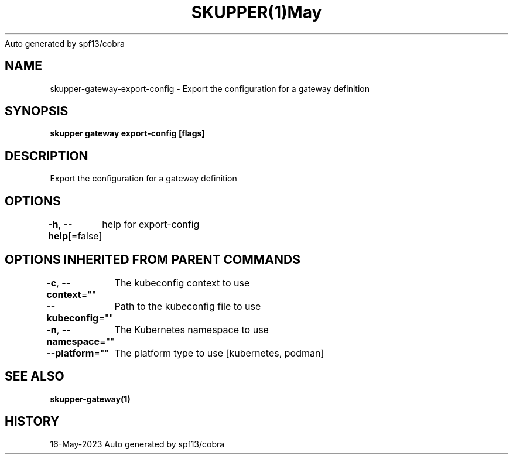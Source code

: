 .nh
.TH SKUPPER(1)May 2023
Auto generated by spf13/cobra

.SH NAME
.PP
skupper\-gateway\-export\-config \- Export the configuration for a gateway definition


.SH SYNOPSIS
.PP
\fBskupper gateway export\-config   [flags]\fP


.SH DESCRIPTION
.PP
Export the configuration for a gateway definition


.SH OPTIONS
.PP
\fB\-h\fP, \fB\-\-help\fP[=false]
	help for export\-config


.SH OPTIONS INHERITED FROM PARENT COMMANDS
.PP
\fB\-c\fP, \fB\-\-context\fP=""
	The kubeconfig context to use

.PP
\fB\-\-kubeconfig\fP=""
	Path to the kubeconfig file to use

.PP
\fB\-n\fP, \fB\-\-namespace\fP=""
	The Kubernetes namespace to use

.PP
\fB\-\-platform\fP=""
	The platform type to use [kubernetes, podman]


.SH SEE ALSO
.PP
\fBskupper\-gateway(1)\fP


.SH HISTORY
.PP
16\-May\-2023 Auto generated by spf13/cobra
